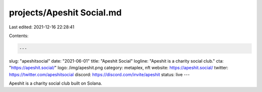 projects/Apeshit Social.md
==========================

Last edited: 2021-12-16 22:28:41

Contents:

.. code-block:: md

    ---
slug: "apeshitsocial"
date: "2021-06-01"
title: "Apeshit Social"
logline: "Apeshit is a charity social club."
cta: "https://apeshit.social/"
logo: /img/apeshit.png
category: metaplex, nft
website: https://apeshit.social/
twitter: https://twitter.com/apeshitsocial
discord: https://discord.com/invite/apeshit
status: live
---

Apeshit is a charity social club built on Solana.


